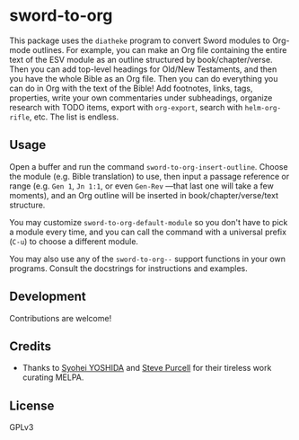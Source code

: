 * sword-to-org

This package uses the =diatheke= program to convert Sword modules to Org-mode outlines.  For example, you can make an Org file containing the entire text of the ESV module as an outline structured by book/chapter/verse.  Then you can add top-level headings for Old/New Testaments, and then you have the whole Bible as an Org file.  Then you can do everything you can do in Org with the text of the Bible!  Add footnotes, links, tags, properties, write your own commentaries under subheadings, organize research with TODO items, export with =org-export=, search with =helm-org-rifle=, etc.  The list is endless.

** Usage

Open a buffer and run the command =sword-to-org-insert-outline=.  Choose the module (e.g. Bible translation) to use, then input a passage reference or range (e.g. ~Gen 1~, ~Jn 1:1~, or even ~Gen-Rev~ —that last one will take a few moments), and an Org outline will be inserted in book/chapter/verse/text structure.

You may customize =sword-to-org-default-module= so you don't have to pick a module every time, and you can call the command with a universal prefix (=C-u=) to choose a different module.

You may also use any of the =sword-to-org--= support functions in your own programs.  Consult the docstrings for instructions and examples.

** Development

Contributions are welcome!

** Credits

+  Thanks to [[https://github.com/syohex][Syohei YOSHIDA]] and [[https://github.com/purcell][Steve Purcell]] for their tireless work curating MELPA.

** License

GPLv3
